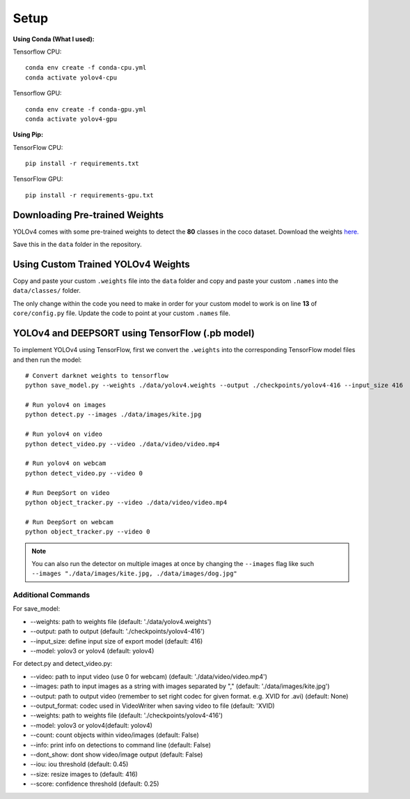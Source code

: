 Setup
++++++++++++

**Using Conda (What I used):**

Tensorflow CPU::

    conda env create -f conda-cpu.yml
    conda activate yolov4-cpu

Tensorflow GPU::

    conda env create -f conda-gpu.yml
    conda activate yolov4-gpu

**Using Pip:**

TensorFlow CPU::

    pip install -r requirements.txt

TensorFlow GPU::

    pip install -r requirements-gpu.txt

Downloading Pre-trained Weights
=================================
YOLOv4 comes with some pre-trained weights to detect the **80** classes
in the coco dataset. Download the weights
`here. <https://drive.google.com/open?id=1cewMfusmPjYWbrnuJRuKhPMwRe_b9PaT>`_ 

Save this in the ``data`` folder in the repository.

Using Custom Trained YOLOv4 Weights
=====================================
Copy and paste your custom ``.weights`` file into the ``data`` folder
and copy and paste your custom ``.names`` into the ``data/classes/`` folder.

The only change within the code you need to make in order for your custom model to work
is on line **13** of ``core/config.py`` file.
Update the code to point at your custom ``.names`` file.

YOLOv4 and DEEPSORT using TensorFlow (.pb model)
==================================================
To implement YOLOv4 using TensorFlow,
first we convert the ``.weights`` into the corresponding TensorFlow model files
and then run the model::


    # Convert darknet weights to tensorflow
    python save_model.py --weights ./data/yolov4.weights --output ./checkpoints/yolov4-416 --input_size 416 

    # Run yolov4 on images
    python detect.py --images ./data/images/kite.jpg

    # Run yolov4 on video
    python detect_video.py --video ./data/video/video.mp4

    # Run yolov4 on webcam
    python detect_video.py --video 0 

    # Run DeepSort on video
    python object_tracker.py --video ./data/video/video.mp4

    # Run DeepSort on webcam
    python object_tracker.py --video 0

.. note::
    You can also run the detector on multiple images at once by changing the
    ``--images`` flag like such ``--images "./data/images/kite.jpg, ./data/images/dog.jpg"``

Additional Commands
-------------------
For save_model:

- --weights: path to weights file (default: './data/yolov4.weights')
- --output: path to output (default: './checkpoints/yolov4-416')
- --input_size: define input size of export model (default: 416)
- --model: yolov3 or yolov4 (default: yolov4)

For detect.py and detect_video.py:

- --video: path to input video (use 0 for webcam) (default: './data/video/video.mp4')
- --images: path to input images as a string with images separated by "," (default: './data/images/kite.jpg')
- --output: path to output video (remember to set right codec for given format. e.g. XVID for .avi) (default: None)
- --output_format: codec used in VideoWriter when saving video to file (default: 'XVID)
- --weights: path to weights file (default: './checkpoints/yolov4-416')
- --model: yolov3 or yolov4(default: yolov4)
- --count: count objects within video/images (default: False)
- --info: print info on detections to command line (default: False)
- --dont_show: dont show video/image output (default: False)
- --iou: iou threshold (default: 0.45)
- --size: resize images to (default: 416)
- --score: confidence threshold (default: 0.25)
  